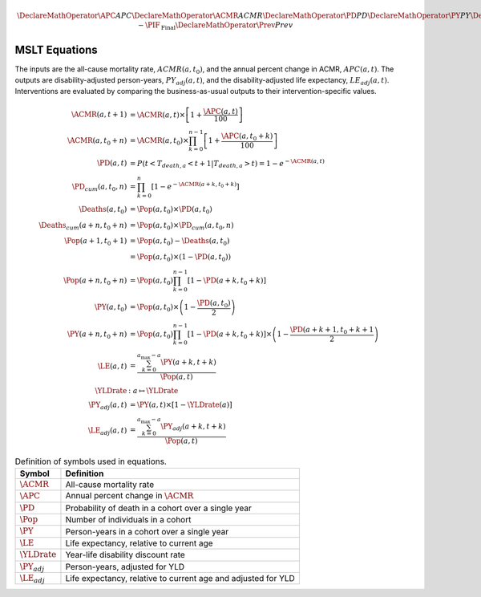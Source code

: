 .. _equations:

.. math::

   \DeclareMathOperator{\APC}{APC}
   \DeclareMathOperator{\ACMR}{ACMR}
   \DeclareMathOperator{\PD}{PD}
   \DeclareMathOperator{\PY}{PY}
   \DeclareMathOperator{\LE}{LE}
   \DeclareMathOperator{\Pop}{Pop}
   \DeclareMathOperator{\Deaths}{Deaths}
   \DeclareMathOperator{\YLDrate}{YLDrate}
   \DeclareMathOperator{\PIF}{PIF}
   \DeclareMathOperator{\CPIF}{CPIF}
   \DeclareMathOperator{\IPIF}{InterventionPIF}
   \newcommand{\FPIF}{\ensuremath{1 - \PIF_{\mathrm{Final}}}}
   \DeclareMathOperator{\Prev}{Prev}


MSLT Equations
==============

The inputs are the all-cause mortality rate, :math:`ACMR(a, t_0)`, and the
annual percent change in ACMR, :math:`APC(a, t)`.
The outputs are disability-adjusted person-years, :math:`PY_{adj}(a,t)`, and
the disability-adjusted life expectancy, :math:`LE_{adj}(a,t)`.
Interventions are evaluated by comparing the business-as-usual outputs to
their intervention-specific values.

.. math::

   \begin{align}
     \ACMR(a, t+1) &= \ACMR(a, t) \times \left[ 1 + \frac{\APC(a, t)}{100}\right] \\
     \ACMR(a, t_0+n) &= \ACMR(a, t_0) \times
     \prod_{k=0}^{n-1} \left[ 1 + \frac{\APC(a, t_0 + k)}{100} \right] \\
     \PD(a, t) &= P(t < T_{death,a} < t + 1 | T_{death,a} > t) = 1 - e^{-\ACMR(a, t)} \\
     \PD_{cum}(a, t_0, n) &= \prod_{k = 0}^n \left[ 1 - e^{-\ACMR(a+k, t_0+k)} \right] \\
     \Deaths(a, t_0) &= \Pop(a, t_0) \times \PD(a, t_0) \\
     \Deaths_{cum}(a+n, t_0+n) &= \Pop(a, t_0) \times \PD_{cum}(a, t_0, n) \\
     \Pop(a+1, t_0+1) &= \Pop(a, t_0) - \Deaths(a, t_0) \\
     &= \Pop(a, t_0) \times (1 - \PD(a, t_0)) \\
     \Pop(a+n, t_0+n) &= \Pop(a, t_0) \prod_{k=0}^{n-1}\left[1 - \PD(a+k, t_0+k)\right]\\
     \PY(a, t_0) &= \Pop(a, t_0) \times \left(1 - \frac{\PD(a,t_0)}{2}\right) \\
     \PY(a+n, t_0+n) &= \Pop(a, t_0) \prod_{k=0}^{n-1} \left[ 1 - \PD(a+k, t_0+k) \right]
     \times \left(1 - \frac{\PD(a+k+1, t_0+k+1}{2}\right) \\
     \LE(a, t) &= \frac{\sum_{k=0}^{a_{\max}-a} \PY(a+k,t+k)}{\Pop(a, t)} \\
     \YLDrate &: a \mapsto \YLDrate \\
     \PY_{adj}(a, t) &= \PY(a, t) \times \left[1 - \YLDrate(a)\right] \\
     \LE_{adj}(a, t) &= \frac{\sum_{k=0}^{a_{\max}-a} \PY_{adj}(a+k, t+k)}{\Pop(a, t)}
   \end{align}

.. table:: Definition of symbols used in equations.

   =================  =============================================================
   Symbol             Definition
   =================  =============================================================
   :math:`\ACMR`      All-cause mortality rate
   :math:`\APC`       Annual percent change in :math:`\ACMR`
   :math:`\PD`        Probability of death in a cohort over a single year
   :math:`\Pop`       Number of individuals in a cohort
   :math:`\PY`        Person-years in a cohort over a single year
   :math:`\LE`        Life expectancy, relative to current age
   :math:`\YLDrate`   Year-life disability discount rate
   :math:`\PY_{adj}`  Person-years, adjusted for YLD
   :math:`\LE_{adj}`  Life expectancy, relative to current age and adjusted for YLD
   =================  =============================================================
